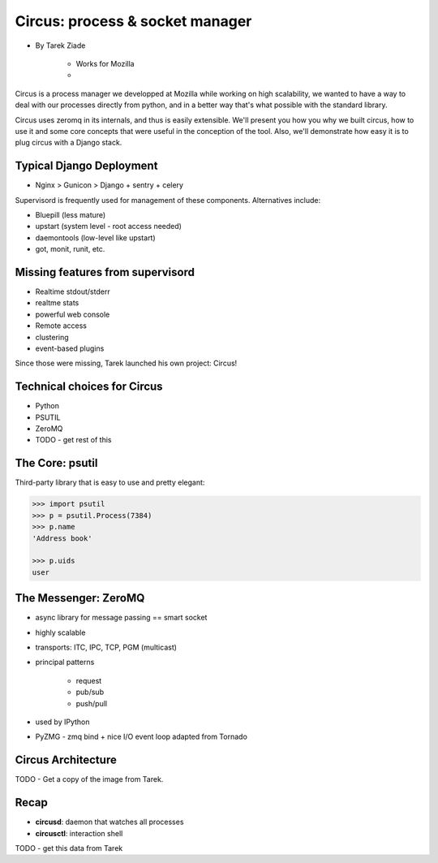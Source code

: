 ====================================
Circus: process & socket manager
====================================

* By Tarek Ziade

    * Works for Mozilla
    * 

Circus is a process manager we developped at Mozilla while working on high scalability, we wanted to have a way to deal with our processes directly from python, and in a better way that's what possible with the standard library.

Circus uses zeromq in its internals, and thus is easily extensible. We'll present you how you why we built circus, how to use it and some core concepts that were useful in the conception of the tool. Also, we'll demonstrate how easy it is to plug circus with a Django stack.

Typical Django Deployment
==============================

* Nginx > Gunicon > Django + sentry + celery


Supervisord is frequently used for management of these components. Alternatives include:

*  Bluepill (less mature)
* upstart (system level - root access needed)
* daemontools (low-level like upstart)
* got, monit, runit, etc.

Missing features from supervisord
==================================

* Realtime stdout/stderr
* realtme stats
* powerful web console
* Remote access
* clustering
* event-based plugins

Since those were missing, Tarek launched his own project: Circus!

Technical choices for Circus
=============================

* Python 
* PSUTIL
* ZeroMQ
* TODO - get rest of this

The Core: psutil
==================

Third-party library that is easy to use and pretty elegant:

.. code-block:: python

    >>> import psutil
    >>> p = psutil.Process(7384)
    >>> p.name
    'Address book'
    
    >>> p.uids
    user
    
The Messenger: ZeroMQ
======================

* async library for message passing == smart socket
* highly scalable
* transports: ITC, IPC, TCP, PGM (multicast)
* principal patterns

    * request
    * pub/sub
    * push/pull

* used by IPython
* PyZMG - zmq bind + nice I/O event loop adapted from Tornado

Circus Architecture
====================

TODO - Get a copy of the image from Tarek.

Recap
======

* **circusd**: daemon that watches all processes
* **circusctl**: interaction shell

TODO - get this data from Tarek

